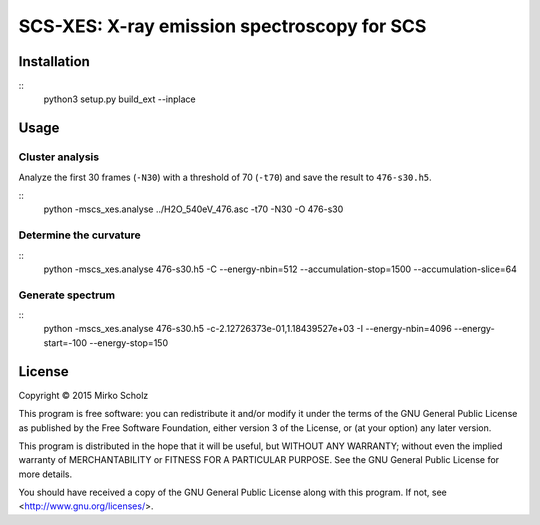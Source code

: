 ********************************************
SCS-XES: X-ray emission spectroscopy for SCS
********************************************


============
Installation
============

::
	python3 setup.py build_ext --inplace


=====
Usage
=====


Cluster analysis
----------------

Analyze the first 30 frames (``-N30``) with a threshold of 70 (``-t70``) and save
the result to ``476-s30.h5``.

::
	python -mscs_xes.analyse ../H2O_540eV_476.asc -t70 -N30 -O 476-s30


Determine the curvature
-----------------------

::
    python -mscs_xes.analyse 476-s30.h5 -C \
    --energy-nbin=512 --accumulation-stop=1500 --accumulation-slice=64


Generate spectrum
-----------------

::
    python -mscs_xes.analyse 476-s30.h5  -c-2.12726373e-01,1.18439527e+03 -I \
    --energy-nbin=4096 --energy-start=-100 --energy-stop=150


=======
License
=======

Copyright © 2015 Mirko Scholz

This program is free software: you can redistribute it and/or modify
it under the terms of the GNU General Public License as published by
the Free Software Foundation, either version 3 of the License, or
(at your option) any later version.

This program is distributed in the hope that it will be useful,
but WITHOUT ANY WARRANTY; without even the implied warranty of
MERCHANTABILITY or FITNESS FOR A PARTICULAR PURPOSE.  See the
GNU General Public License for more details.

You should have received a copy of the GNU General Public License
along with this program.  If not, see <http://www.gnu.org/licenses/>.

..
  vim:set spell spl=en:

